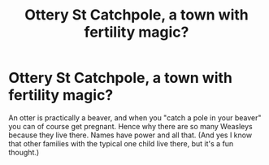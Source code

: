 #+TITLE: Ottery St Catchpole, a town with fertility magic?

* Ottery St Catchpole, a town with fertility magic?
:PROPERTIES:
:Author: therkleon
:Score: 0
:DateUnix: 1584382902.0
:DateShort: 2020-Mar-16
:FlairText: Prompt
:END:
An otter is practically a beaver, and when you "catch a pole in your beaver" you can of course get pregnant. Hence why there are so many Weasleys because they live there. Names have power and all that. (And yes I know that other families with the typical one child live there, but it's a fun thought.)

